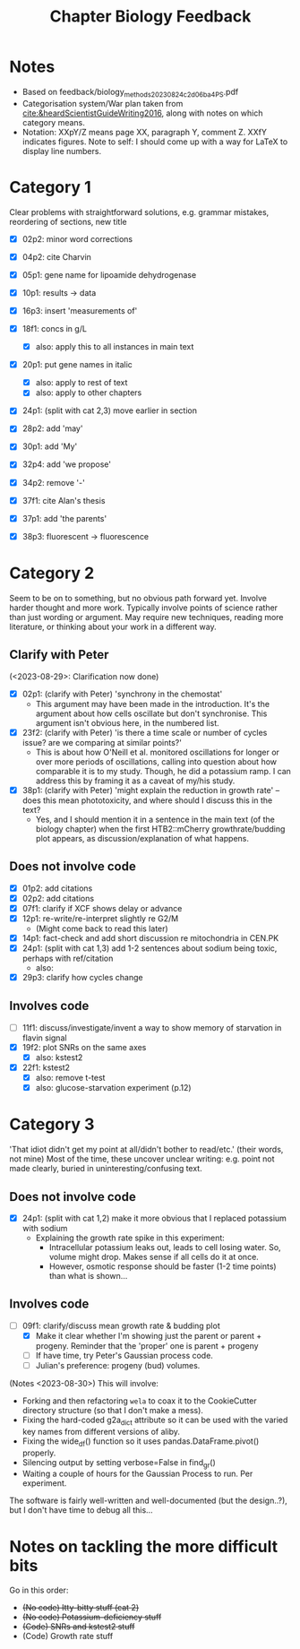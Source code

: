 #+title: Chapter Biology Feedback

* Notes
- Based on feedback/biology_methods_20230824_c2d06ba4_PS.pdf
- Categorisation system/War plan taken from [[cite:&heardScientistGuideWriting2016]], along with notes on which category means.
- Notation: XXpY/Z means page XX, paragraph Y, comment Z.  XXfY indicates figures.  Note to self: I should come up with a way for LaTeX to display line numbers.

* Category 1
Clear problems with straightforward solutions, e.g. grammar mistakes, reordering of sections, new title

- [X] 02p2: minor word corrections
- [X] 04p2: cite Charvin
- [X] 05p1: gene name for lipoamide dehydrogenase
- [X] 10p1: results -> data
- [X] 16p3: insert 'measurements of'
- [X] 18f1: concs in g/L
  - [X] also: apply this to all instances in main text
- [X] 20p1: put gene names in italic
  - [X] also: apply to rest of text
  - [X] also: apply to other chapters
- [X] 24p1: (split with cat 2,3) move earlier in section
- [X] 28p2: add 'may'
- [X] 30p1: add 'My'
- [X] 32p4: add 'we propose'

- [X] 34p2: remove '-'
- [X] 37f1: cite Alan's thesis
- [X] 37p1: add 'the parents'
- [X] 38p3: fluorescent -> fluorescence

* Category 2
Seem to be on to something, but no obvious path forward yet.
Involve harder thought and more work.  Typically involve points of science rather than just wording or argument.  May require new techniques, reading more literature, or thinking about your work in a different way.

** Clarify with Peter
(<2023-08-29>: Clarification now done)
- [X] 02p1: (clarify with Peter) 'synchrony in the chemostat'
  - This argument may have been made in the introduction.  It's the argument about how cells oscillate but don't synchronise.  This argument isn't obvious here, in the numbered list.
- [X] 23f2: (clarify with Peter) 'is there a time scale or number of cycles issue?  are we comparing at similar points?'
  - This is about how O'Neill et al. monitored oscillations for longer or over more periods of oscillations, calling into question about how comparable it is to my study.  Though, he did a potassium ramp.  I can address this by framing it as a caveat of my/his study.
- [X] 38p1: (clarify with Peter) 'might explain the reduction in growth rate' -- does this mean phototoxicity, and where should I discuss this in the text?
  - Yes, and I should mention it in a sentence in the main text (of the biology chapter) when the first HTB2::mCherry growthrate/budding plot appears, as discussion/explanation of what happens.

** Does not involve code
- [X] 01p2: add citations
- [X] 02p2: add citations
- [X] 07f1: clarify if XCF shows delay or advance
- [X] 12p1: re-write/re-interpret slightly re G2/M
  - (Might come back to read this later)
- [X] 14p1: fact-check and add short discussion re mitochondria in CEN.PK
- [X] 24p1: (split with cat 1,3) add 1-2 sentences about sodium being toxic, perhaps with ref/citation
  - also:
- [X] 29p3: clarify how cycles change

** Involves code
- [ ] 11f1: discuss/investigate/invent a way to show memory of starvation in flavin signal
- [X] 19f2: plot SNRs on the same axes
  - [X] also: kstest2
- [X] 22f1: kstest2
  - [X] also: remove t-test
  - [X] also: glucose-starvation experiment (p.12)

* Category 3
'That idiot didn't get my point at all/didn't bother to read/etc.' (their words, not mine)
Most of the time, these uncover unclear writing: e.g. point not made clearly, buried in uninteresting/confusing text.

** Does not involve code
- [X] 24p1: (split with cat 1,2) make it more obvious that I replaced potassium with sodium
  - Explaining the growth rate spike in this experiment:
    - Intracellular potassium leaks out, leads to cell losing water.  So, volume might drop.  Makes sense if all cells do it at once.
    - However, osmotic response should be faster (1-2 time points) than what is shown...

** Involves code
- [-] 09f1: clarify/discuss mean growth rate & budding plot
  - [X] Make it clear whether I'm showing just the parent or parent + progeny.  Reminder that the 'proper' one is parent + progeny
  - [ ] If have time, try Peter's Gaussian process code.
  - [ ] Julian's preference: progeny (bud) volumes.

(Notes <2023-08-30>)
This will involve:
- Forking and then refactoring ~wela~ to coax it to the CookieCutter directory structure (so that I don't make a mess).
- Fixing the hard-coded g2a_dict attribute so it can be used with the varied key names from different versions of aliby.
- Fixing the wide_df() function so it uses pandas.DataFrame.pivot() properly.
- Silencing output by setting verbose=False in find_gr()
- Waiting a couple of hours for the Gaussian Process to run.  Per experiment.

The software is fairly well-written and well-documented (but the design..?), but I don't have time to debug all this...


* Notes on tackling the more difficult bits
Go in this order:
- +(No code) Itty-bitty stuff (cat 2)+
- +(No code) Potassium-deficiency stuff+
- +(Code) SNRs and kstest2 stuff+
- (Code) Growth rate stuff

